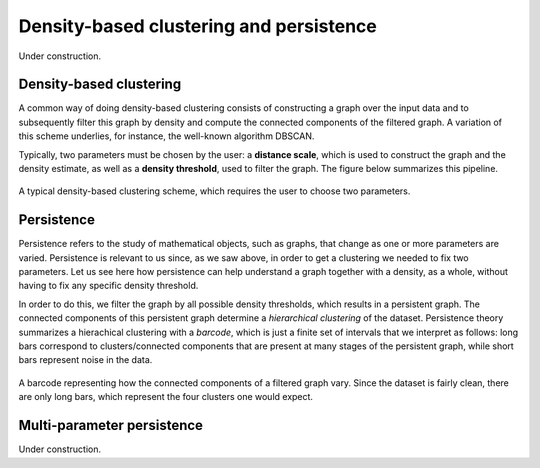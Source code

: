 Density-based clustering and persistence
========================================

Under construction.

Density-based clustering
------------------------

A common way of doing density-based clustering consists of constructing a graph
over the input data and to subsequently filter this graph by density and compute
the connected components of the filtered graph. A variation of this scheme underlies,
for instance, the well-known algorithm DBSCAN.

Typically, two parameters must be chosen by the user: a **distance scale**, which is
used to construct the graph and the density estimate, as well as a **density threshold**,
used to filter the graph. The figure below summarizes this pipeline.

.. figure:: pictures/density-based-clustering-explanation.png
   :align: center

   A typical density-based clustering scheme, which requires the user to choose two parameters.


Persistence
-----------

Persistence refers to the study of mathematical objects, such as graphs, that
change as one or more parameters are varied. Persistence is relevant to us since,
as we saw above, in order to get a clustering we needed to fix two parameters.
Let us see here how persistence can help understand a graph together with a density,
as a whole, without having to fix any specific density threshold.

In order to do this, we filter the graph by all possible density thresholds,
which results in a persistent graph. The connected components of this persistent
graph determine a *hierarchical clustering* of the dataset. Persistence theory
summarizes a hierachical clustering with a *barcode*, which is just a finite
set of intervals that we interpret as follows: long bars correspond to
clusters/connected components that are present at many stages of the persistent
graph, while short bars represent noise in the data.

.. figure:: pictures/persistence-explanation.png
   :align: center

   A barcode representing how the connected components of a filtered graph vary.
   Since the dataset is fairly clean, there are only long bars, which represent
   the four clusters one would expect.


Multi-parameter persistence
---------------------------

Under construction.
